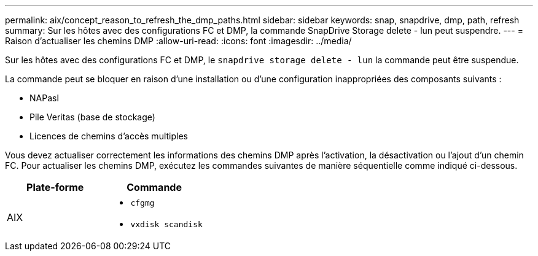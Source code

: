 ---
permalink: aix/concept_reason_to_refresh_the_dmp_paths.html 
sidebar: sidebar 
keywords: snap, snapdrive, dmp, path, refresh 
summary: Sur les hôtes avec des configurations FC et DMP, la commande SnapDrive Storage delete - lun peut suspendre. 
---
= Raison d'actualiser les chemins DMP
:allow-uri-read: 
:icons: font
:imagesdir: ../media/


[role="lead"]
Sur les hôtes avec des configurations FC et DMP, le `snapdrive storage delete - lun` la commande peut être suspendue.

La commande peut se bloquer en raison d'une installation ou d'une configuration inappropriées des composants suivants :

* NAPasl
* Pile Veritas (base de stockage)
* Licences de chemins d'accès multiples


Vous devez actualiser correctement les informations des chemins DMP après l'activation, la désactivation ou l'ajout d'un chemin FC. Pour actualiser les chemins DMP, exécutez les commandes suivantes de manière séquentielle comme indiqué ci-dessous.

|===
| *Plate-forme* | *Commande* 


 a| 
AIX
 a| 
* `cfgmg`
* `vxdisk scandisk`


|===